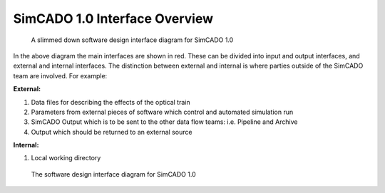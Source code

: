 SimCADO 1.0 Interface Overview
==============================

.. figure:: Design_Interface_Overview.PNG
    :width: 600

    A slimmed down software design interface diagram for SimCADO 1.0

In the above diagram the main interfaces are shown in red. These can
be divided into input and output interfaces, and external and internal
interfaces. The distinction between external and internal is where parties
outside of the SimCADO team are involved. For example:

**External:**

#.  Data files for describing the effects of the optical train
#.  Parameters from external pieces of software which control and automated
    simulation run
#.  SimCADO Output which is to be sent to the other data flow teams:
    i.e. Pipeline and Archive
#.  Output which should be returned to an external source

**Internal:**

#. Local working directory


.. figure:: Design_Interface_Diagram.PNG
    :width: 600

    The software design interface diagram for SimCADO 1.0